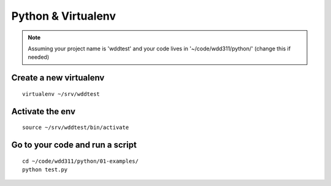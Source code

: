 Python & Virtualenv
###################


.. note::

   Assuming your project name is 'wddtest' and your code lives in '~/code/wdd311/python/'
   (change this if needed)

Create a new virtualenv
-----------------------

::

    virtualenv ~/srv/wddtest
    
    

Activate the env
----------------

::

    source ~/srv/wddtest/bin/activate
    
    

Go to your code and run a script
--------------------------------

::

    cd ~/code/wdd311/python/01-examples/
    python test.py
 
